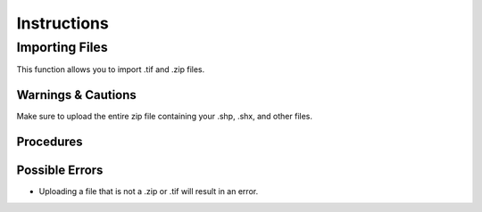 ***************************************
Instructions
***************************************

Importing Files
==============================
This function allows you to import .tif and .zip files.

Warnings & Cautions
##############################
Make sure to upload the entire zip file containing your .shp, .shx, and other files. 

Procedures
##############################

Possible Errors
##############################
* Uploading a file that is not a .zip or .tif will result in an error. 
